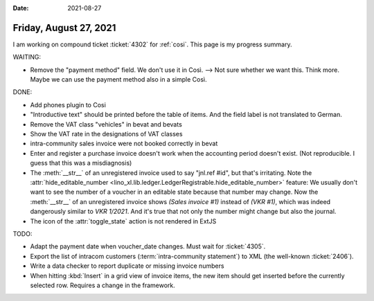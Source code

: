 :date: 2021-08-27

=======================
Friday, August 27, 2021
=======================

I am working on compound ticket :ticket:`4302` for :ref:`cosi`. This page is my
progress summary.

WAITING:

- Remove the "payment method" field. We don't use it in Così. --> Not sure
  whether we want this. Think more. Maybe we can use the payment method also in
  a simple Così.

DONE:

- Add phones plugin to Cosi
- "Introductive text" should be printed before the table of items. And the field
  label is not translated to German.
- Remove the VAT class "vehicles" in bevat and bevats
- Show the VAT rate in the designations of VAT classes
- intra-community sales invoice were not booked correctly in bevat

- Enter and register a purchase invoice doesn't work when the accounting period
  doesn't exist. (Not reproducible. I guess that this was a misdiagnosis)

- The :meth:`__str__` of an unregistered invoice used to say "jnl.ref #id", but
  that's irritating. Note the :attr:`hide_editable_number
  <lino_xl.lib.ledger.LedgerRegistrable.hide_editable_number>` feature: We
  usually don't want to see the number of a voucher in an editable state because
  that number may change. Now the  :meth:`__str__` of an unregistered invoice
  shows `(Sales invoice #1)` instead of `(VKR #1)`, which was indeed dangerously
  similar to `VKR 1/2021`.  And it's true that not only the number might change
  but also the journal.

- The icon of the :attr:`toggle_state` action is not rendered in ExtJS


TODO:

- Adapt the payment date when voucher_date changes.
  Must wait for :ticket:`4305`.

- Export the list of intracom customers (:term:`intra-community statement`) to
  XML (the well-known :ticket:`2406`).

- Write a data checker to report duplicate or missing invoice numbers

- When hitting :kbd:`Insert` in a grid view of invoice items, the new item
  should get inserted before the currently selected row.
  Requires a change in the framework.
